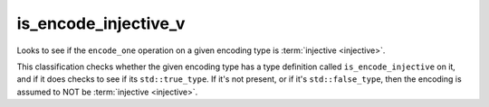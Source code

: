 .. =============================================================================
..
.. ztd.text
.. Copyright © JeanHeyd "ThePhD" Meneide and Shepherd's Oasis, LLC
.. Contact: opensource@soasis.org
..
.. Commercial License Usage
.. Licensees holding valid commercial ztd.text licenses may use this file in
.. accordance with the commercial license agreement provided with the
.. Software or, alternatively, in accordance with the terms contained in
.. a written agreement between you and Shepherd's Oasis, LLC.
.. For licensing terms and conditions see your agreement. For
.. further information contact opensource@soasis.org.
..
.. Apache License Version 2 Usage
.. Alternatively, this file may be used under the terms of Apache License
.. Version 2.0 (the "License") for non-commercial use; you may not use this
.. file except in compliance with the License. You may obtain a copy of the
.. License at
..
.. https://www.apache.org/licenses/LICENSE-2.0
..
.. Unless required by applicable law or agreed to in writing, software
.. distributed under the License is distributed on an "AS IS" BASIS,
.. WITHOUT WARRANTIES OR CONDITIONS OF ANY KIND, either express or implied.
.. See the License for the specific language governing permissions and
.. limitations under the License.
..
.. =============================================================================>

is_encode_injective_v
=====================

Looks to see if the ``encode_one`` operation on a given encoding type is :term:`injective <injective>`.

This classification checks whether the given encoding type has a type definition called ``is_encode_injective`` on it, and if it does checks to see if its ``std::true_type``. If it's not present, or if it's ``std::false_type``, then the encoding is assumed to NOT be :term:`injective <injective>`.

.. doxygenclass:: ztd::text::is_encode_injective
	:members:

.. doxygenvariable:: ztd::text::is_encode_injective_v

